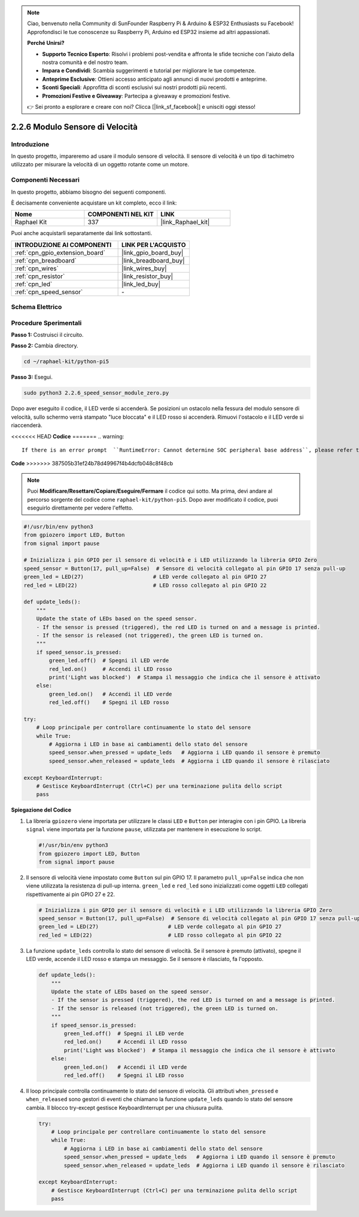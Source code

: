 .. note::

    Ciao, benvenuto nella Community di SunFounder Raspberry Pi & Arduino & ESP32 Enthusiasts su Facebook! Approfondisci le tue conoscenze su Raspberry Pi, Arduino ed ESP32 insieme ad altri appassionati.

    **Perché Unirsi?**

    - **Supporto Tecnico Esperto**: Risolvi i problemi post-vendita e affronta le sfide tecniche con l'aiuto della nostra comunità e del nostro team.
    - **Impara e Condividi**: Scambia suggerimenti e tutorial per migliorare le tue competenze.
    - **Anteprime Esclusive**: Ottieni accesso anticipato agli annunci di nuovi prodotti e anteprime.
    - **Sconti Speciali**: Approfitta di sconti esclusivi sui nostri prodotti più recenti.
    - **Promozioni Festive e Giveaway**: Partecipa a giveaway e promozioni festive.

    👉 Sei pronto a esplorare e creare con noi? Clicca [|link_sf_facebook|] e unisciti oggi stesso!

.. _2.2.6_py_pi5:

2.2.6 Modulo Sensore di Velocità
==================================

Introduzione
---------------

In questo progetto, impareremo ad usare il modulo sensore di velocità. Il sensore di velocità è un tipo di tachimetro utilizzato per misurare la velocità di un oggetto rotante come un motore.

Componenti Necessari
----------------------

In questo progetto, abbiamo bisogno dei seguenti componenti.

.. image:: ../python_pi5/img/2.2.6_photo_interrrupter_list.png
    :width: 700
    :align: center

È decisamente conveniente acquistare un kit completo, ecco il link:

.. list-table::
    :widths: 20 20 20
    :header-rows: 1

    *   - Nome	
        - COMPONENTI NEL KIT
        - LINK
    *   - Raphael Kit
        - 337
        - |link_Raphael_kit|

Puoi anche acquistarli separatamente dai link sottostanti.

.. list-table::
    :widths: 30 20
    :header-rows: 1

    *   - INTRODUZIONE AI COMPONENTI
        - LINK PER L'ACQUISTO

    *   - :ref:`cpn_gpio_extension_board`
        - |link_gpio_board_buy|
    *   - :ref:`cpn_breadboard`
        - |link_breadboard_buy|
    *   - :ref:`cpn_wires`
        - |link_wires_buy|
    *   - :ref:`cpn_resistor`
        - |link_resistor_buy|
    *   - :ref:`cpn_led`
        - |link_led_buy|
    *   - :ref:`cpn_speed_sensor`
        - \-

Schema Elettrico
-------------------

.. image:: ../python_pi5/img/2.2.6_photo_interrrupter_schematic.png
    :width: 400
    :align: center

Procedure Sperimentali
-------------------------

**Passo 1:** Costruisci il circuito.

.. image:: ../python_pi5/img/2.2.6_photo_interrrupter_circuit.png
    :width: 700
    :align: center

**Passo 2:** Cambia directory.

.. raw:: html

   <run></run>

.. code-block::
    
    cd ~/raphael-kit/python-pi5

**Passo 3:** Esegui.

.. raw:: html

   <run></run>

.. code-block::

    sudo python3 2.2.6_speed_sensor_module_zero.py

Dopo aver eseguito il codice, il LED verde si accenderà. Se posizioni un 
ostacolo nella fessura del modulo sensore di velocità, sullo schermo verrà 
stampato "luce bloccata" e il LED rosso si accenderà.
Rimuovi l'ostacolo e il LED verde si riaccenderà.

<<<<<<< HEAD
**Codice**
=======
.. warning::

    If there is an error prompt  ``RuntimeError: Cannot determine SOC peripheral base address``, please refer to :ref:`faq_soc` 

**Code**
>>>>>>> 387505b31ef24b78d49967f4b4dcfb048c8f48cb

.. note::

    Puoi **Modificare/Resettare/Copiare/Eseguire/Fermare** il codice qui sotto. 
    Ma prima, devi andare al percorso sorgente del codice come ``raphael-kit/python-pi5``. 
    Dopo aver modificato il codice, puoi eseguirlo direttamente per vedere l'effetto.

.. raw:: html

    <run></run>

.. code-block:: python

   #!/usr/bin/env python3
   from gpiozero import LED, Button
   from signal import pause

   # Inizializza i pin GPIO per il sensore di velocità e i LED utilizzando la libreria GPIO Zero
   speed_sensor = Button(17, pull_up=False)  # Sensore di velocità collegato al pin GPIO 17 senza pull-up
   green_led = LED(27)                      # LED verde collegato al pin GPIO 27
   red_led = LED(22)                        # LED rosso collegato al pin GPIO 22

   def update_leds():
       """
       Update the state of LEDs based on the speed sensor.
       - If the sensor is pressed (triggered), the red LED is turned on and a message is printed.
       - If the sensor is released (not triggered), the green LED is turned on.
       """
       if speed_sensor.is_pressed:
           green_led.off()  # Spegni il LED verde
           red_led.on()     # Accendi il LED rosso
           print('Light was blocked')  # Stampa il messaggio che indica che il sensore è attivato
       else:
           green_led.on()   # Accendi il LED verde
           red_led.off()    # Spegni il LED rosso

   try:
       # Loop principale per controllare continuamente lo stato del sensore
       while True:
           # Aggiorna i LED in base ai cambiamenti dello stato del sensore
           speed_sensor.when_pressed = update_leds   # Aggiorna i LED quando il sensore è premuto
           speed_sensor.when_released = update_leds  # Aggiorna i LED quando il sensore è rilasciato

   except KeyboardInterrupt:
       # Gestisce KeyboardInterrupt (Ctrl+C) per una terminazione pulita dello script
       pass


**Spiegazione del Codice**

#. La libreria ``gpiozero`` viene importata per utilizzare le classi ``LED`` e ``Button`` per interagire con i pin GPIO. La libreria ``signal`` viene importata per la funzione ``pause``, utilizzata per mantenere in esecuzione lo script.

   .. code-block:: python

       #!/usr/bin/env python3
       from gpiozero import LED, Button
       from signal import pause

#. Il sensore di velocità viene impostato come ``Button`` sul pin GPIO 17. Il parametro ``pull_up=False`` indica che non viene utilizzata la resistenza di pull-up interna. ``green_led`` e ``red_led`` sono inizializzati come oggetti ``LED`` collegati rispettivamente ai pin GPIO 27 e 22.

   .. code-block:: python

       # Inizializza i pin GPIO per il sensore di velocità e i LED utilizzando la libreria GPIO Zero
       speed_sensor = Button(17, pull_up=False)  # Sensore di velocità collegato al pin GPIO 17 senza pull-up
       green_led = LED(27)                      # LED verde collegato al pin GPIO 27
       red_led = LED(22)                        # LED rosso collegato al pin GPIO 22

#. La funzione ``update_leds`` controlla lo stato del sensore di velocità. Se il sensore è premuto (attivato), spegne il LED verde, accende il LED rosso e stampa un messaggio. Se il sensore è rilasciato, fa l'opposto.

   .. code-block:: python

       def update_leds():
           """
           Update the state of LEDs based on the speed sensor.
           - If the sensor is pressed (triggered), the red LED is turned on and a message is printed.
           - If the sensor is released (not triggered), the green LED is turned on.
           """
           if speed_sensor.is_pressed:
               green_led.off()  # Spegni il LED verde
               red_led.on()     # Accendi il LED rosso
               print('Light was blocked')  # Stampa il messaggio che indica che il sensore è attivato
           else:
               green_led.on()   # Accendi il LED verde
               red_led.off()    # Spegni il LED rosso

#. Il loop principale controlla continuamente lo stato del sensore di velocità. Gli attributi ``when_pressed`` e ``when_released`` sono gestori di eventi che chiamano la funzione ``update_leds`` quando lo stato del sensore cambia. Il blocco try-except gestisce KeyboardInterrupt per una chiusura pulita.

   .. code-block:: python

       try:
           # Loop principale per controllare continuamente lo stato del sensore
           while True:
               # Aggiorna i LED in base ai cambiamenti dello stato del sensore
               speed_sensor.when_pressed = update_leds   # Aggiorna i LED quando il sensore è premuto
               speed_sensor.when_released = update_leds  # Aggiorna i LED quando il sensore è rilasciato

       except KeyboardInterrupt:
           # Gestisce KeyboardInterrupt (Ctrl+C) per una terminazione pulita dello script
           pass

